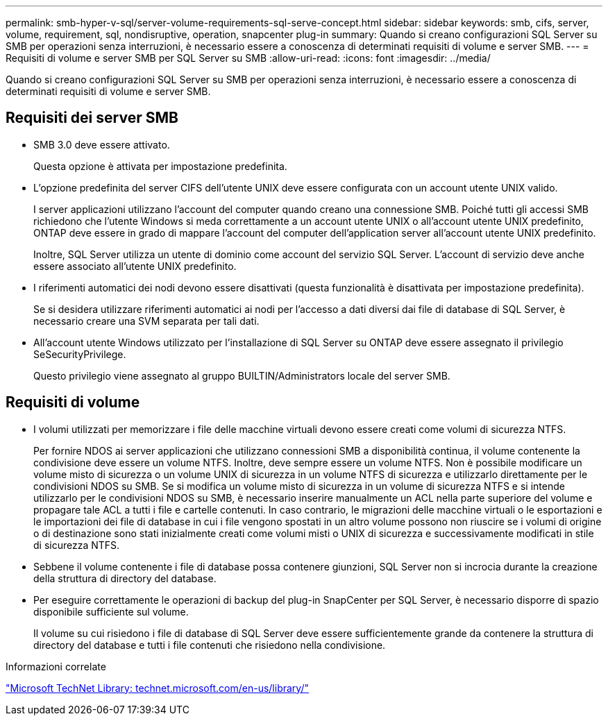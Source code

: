 ---
permalink: smb-hyper-v-sql/server-volume-requirements-sql-serve-concept.html 
sidebar: sidebar 
keywords: smb, cifs, server, volume, requirement, sql, nondisruptive, operation, snapcenter plug-in 
summary: Quando si creano configurazioni SQL Server su SMB per operazioni senza interruzioni, è necessario essere a conoscenza di determinati requisiti di volume e server SMB. 
---
= Requisiti di volume e server SMB per SQL Server su SMB
:allow-uri-read: 
:icons: font
:imagesdir: ../media/


[role="lead"]
Quando si creano configurazioni SQL Server su SMB per operazioni senza interruzioni, è necessario essere a conoscenza di determinati requisiti di volume e server SMB.



== Requisiti dei server SMB

* SMB 3.0 deve essere attivato.
+
Questa opzione è attivata per impostazione predefinita.

* L'opzione predefinita del server CIFS dell'utente UNIX deve essere configurata con un account utente UNIX valido.
+
I server applicazioni utilizzano l'account del computer quando creano una connessione SMB. Poiché tutti gli accessi SMB richiedono che l'utente Windows si meda correttamente a un account utente UNIX o all'account utente UNIX predefinito, ONTAP deve essere in grado di mappare l'account del computer dell'application server all'account utente UNIX predefinito.

+
Inoltre, SQL Server utilizza un utente di dominio come account del servizio SQL Server. L'account di servizio deve anche essere associato all'utente UNIX predefinito.

* I riferimenti automatici dei nodi devono essere disattivati (questa funzionalità è disattivata per impostazione predefinita).
+
Se si desidera utilizzare riferimenti automatici ai nodi per l'accesso a dati diversi dai file di database di SQL Server, è necessario creare una SVM separata per tali dati.

* All'account utente Windows utilizzato per l'installazione di SQL Server su ONTAP deve essere assegnato il privilegio SeSecurityPrivilege.
+
Questo privilegio viene assegnato al gruppo BUILTIN/Administrators locale del server SMB.





== Requisiti di volume

* I volumi utilizzati per memorizzare i file delle macchine virtuali devono essere creati come volumi di sicurezza NTFS.
+
Per fornire NDOS ai server applicazioni che utilizzano connessioni SMB a disponibilità continua, il volume contenente la condivisione deve essere un volume NTFS. Inoltre, deve sempre essere un volume NTFS. Non è possibile modificare un volume misto di sicurezza o un volume UNIX di sicurezza in un volume NTFS di sicurezza e utilizzarlo direttamente per le condivisioni NDOS su SMB. Se si modifica un volume misto di sicurezza in un volume di sicurezza NTFS e si intende utilizzarlo per le condivisioni NDOS su SMB, è necessario inserire manualmente un ACL nella parte superiore del volume e propagare tale ACL a tutti i file e cartelle contenuti. In caso contrario, le migrazioni delle macchine virtuali o le esportazioni e le importazioni dei file di database in cui i file vengono spostati in un altro volume possono non riuscire se i volumi di origine o di destinazione sono stati inizialmente creati come volumi misti o UNIX di sicurezza e successivamente modificati in stile di sicurezza NTFS.

* Sebbene il volume contenente i file di database possa contenere giunzioni, SQL Server non si incrocia durante la creazione della struttura di directory del database.
* Per eseguire correttamente le operazioni di backup del plug-in SnapCenter per SQL Server, è necessario disporre di spazio disponibile sufficiente sul volume.
+
Il volume su cui risiedono i file di database di SQL Server deve essere sufficientemente grande da contenere la struttura di directory del database e tutti i file contenuti che risiedono nella condivisione.



.Informazioni correlate
http://technet.microsoft.com/en-us/library/["Microsoft TechNet Library: technet.microsoft.com/en-us/library/"]
